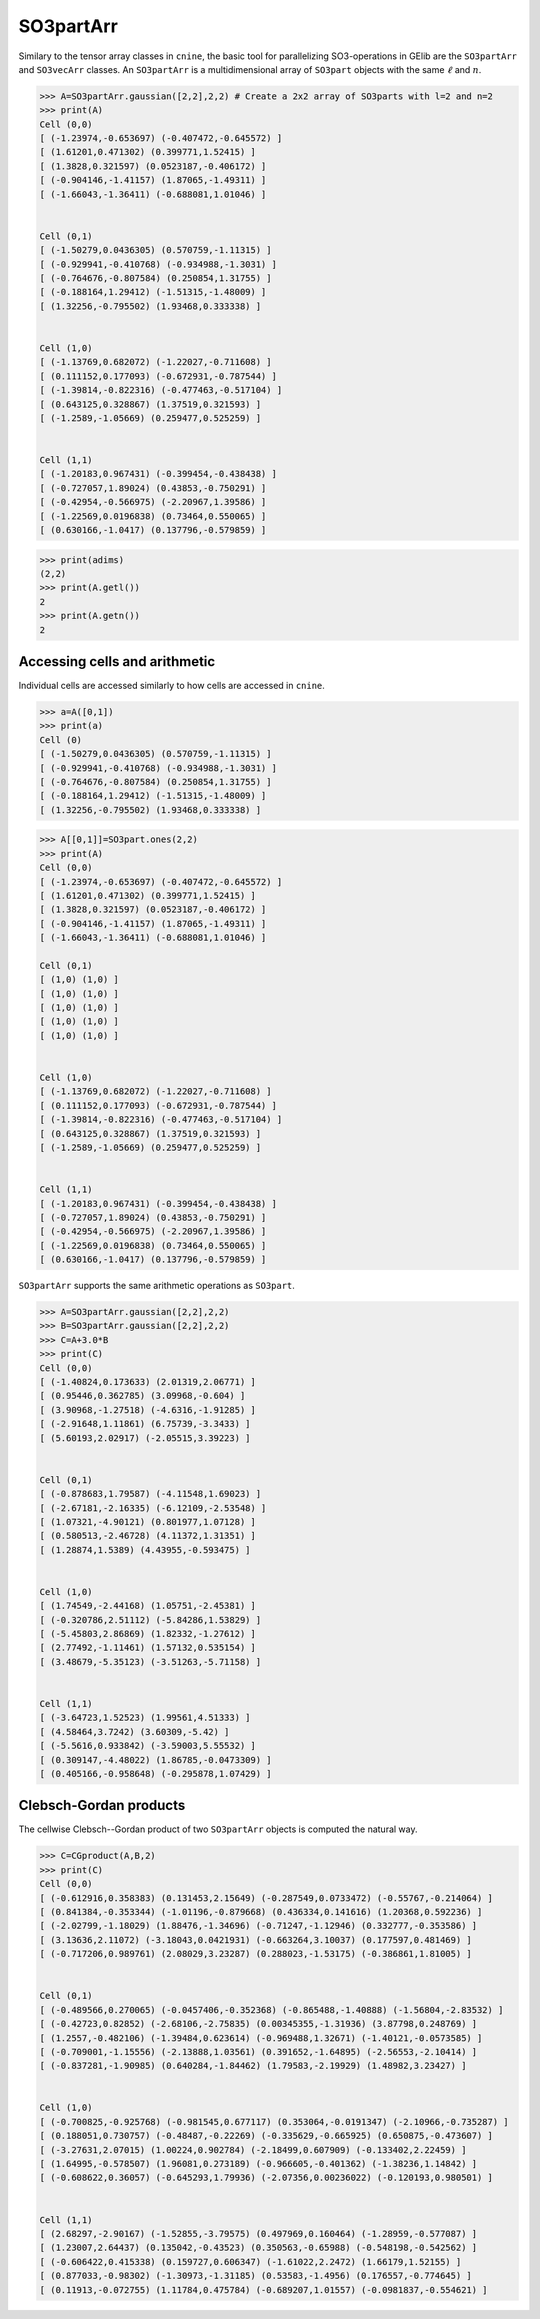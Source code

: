 ************
SO3partArr
************

Similary to the tensor array classes in ``cnine``, the basic tool for parallelizing SO3-operations in GElib 
are the ``SO3partArr`` and ``SO3vecArr`` classes. 
An ``SO3partArr`` is a multidimensional array of ``SO3part`` objects with the same :math:`\ell` and :math:`n`. 

.. code-block:: python

 >>> A=SO3partArr.gaussian([2,2],2,2) # Create a 2x2 array of SO3parts with l=2 and n=2
 >>> print(A)
 Cell (0,0)
 [ (-1.23974,-0.653697) (-0.407472,-0.645572) ]
 [ (1.61201,0.471302) (0.399771,1.52415) ]
 [ (1.3828,0.321597) (0.0523187,-0.406172) ]
 [ (-0.904146,-1.41157) (1.87065,-1.49311) ]
 [ (-1.66043,-1.36411) (-0.688081,1.01046) ]


 Cell (0,1)
 [ (-1.50279,0.0436305) (0.570759,-1.11315) ]
 [ (-0.929941,-0.410768) (-0.934988,-1.3031) ]
 [ (-0.764676,-0.807584) (0.250854,1.31755) ]
 [ (-0.188164,1.29412) (-1.51315,-1.48009) ]
 [ (1.32256,-0.795502) (1.93468,0.333338) ]


 Cell (1,0)
 [ (-1.13769,0.682072) (-1.22027,-0.711608) ]
 [ (0.111152,0.177093) (-0.672931,-0.787544) ]
 [ (-1.39814,-0.822316) (-0.477463,-0.517104) ]
 [ (0.643125,0.328867) (1.37519,0.321593) ]
 [ (-1.2589,-1.05669) (0.259477,0.525259) ]


 Cell (1,1)
 [ (-1.20183,0.967431) (-0.399454,-0.438438) ]
 [ (-0.727057,1.89024) (0.43853,-0.750291) ]
 [ (-0.42954,-0.566975) (-2.20967,1.39586) ]
 [ (-1.22569,0.0196838) (0.73464,0.550065) ]
 [ (0.630166,-1.0417) (0.137796,-0.579859) ]

.. code-block:: python

 >>> print(adims)
 (2,2)
 >>> print(A.getl())
 2
 >>> print(A.getn())
 2

==============================
Accessing cells and arithmetic
==============================

Individual cells are accessed similarly to how cells are accessed in ``cnine``.

.. code-block:: python

 >>> a=A([0,1])
 >>> print(a)
 Cell (0)
 [ (-1.50279,0.0436305) (0.570759,-1.11315) ]
 [ (-0.929941,-0.410768) (-0.934988,-1.3031) ]
 [ (-0.764676,-0.807584) (0.250854,1.31755) ]
 [ (-0.188164,1.29412) (-1.51315,-1.48009) ]
 [ (1.32256,-0.795502) (1.93468,0.333338) ]


.. code-block:: python

 >>> A[[0,1]]=SO3part.ones(2,2)
 >>> print(A)
 Cell (0,0)
 [ (-1.23974,-0.653697) (-0.407472,-0.645572) ]
 [ (1.61201,0.471302) (0.399771,1.52415) ]
 [ (1.3828,0.321597) (0.0523187,-0.406172) ]
 [ (-0.904146,-1.41157) (1.87065,-1.49311) ]
 [ (-1.66043,-1.36411) (-0.688081,1.01046) ]
 
 Cell (0,1)
 [ (1,0) (1,0) ]
 [ (1,0) (1,0) ]
 [ (1,0) (1,0) ]
 [ (1,0) (1,0) ]
 [ (1,0) (1,0) ]


 Cell (1,0)
 [ (-1.13769,0.682072) (-1.22027,-0.711608) ]
 [ (0.111152,0.177093) (-0.672931,-0.787544) ]
 [ (-1.39814,-0.822316) (-0.477463,-0.517104) ]
 [ (0.643125,0.328867) (1.37519,0.321593) ]
 [ (-1.2589,-1.05669) (0.259477,0.525259) ]


 Cell (1,1)
 [ (-1.20183,0.967431) (-0.399454,-0.438438) ]
 [ (-0.727057,1.89024) (0.43853,-0.750291) ]
 [ (-0.42954,-0.566975) (-2.20967,1.39586) ]
 [ (-1.22569,0.0196838) (0.73464,0.550065) ]
 [ (0.630166,-1.0417) (0.137796,-0.579859) ]


``SO3partArr`` supports the same arithmetic operations as ``SO3part``. 

.. code-block:: python

 >>> A=SO3partArr.gaussian([2,2],2,2)
 >>> B=SO3partArr.gaussian([2,2],2,2)
 >>> C=A+3.0*B
 >>> print(C)
 Cell (0,0)
 [ (-1.40824,0.173633) (2.01319,2.06771) ]
 [ (0.95446,0.362785) (3.09968,-0.604) ]
 [ (3.90968,-1.27518) (-4.6316,-1.91285) ]
 [ (-2.91648,1.11861) (6.75739,-3.3433) ]
 [ (5.60193,2.02917) (-2.05515,3.39223) ]


 Cell (0,1)
 [ (-0.878683,1.79587) (-4.11548,1.69023) ]
 [ (-2.67181,-2.16335) (-6.12109,-2.53548) ]
 [ (1.07321,-4.90121) (0.801977,1.07128) ]
 [ (0.580513,-2.46728) (4.11372,1.31351) ]
 [ (1.28874,1.5389) (4.43955,-0.593475) ]


 Cell (1,0)
 [ (1.74549,-2.44168) (1.05751,-2.45381) ]
 [ (-0.320786,2.51112) (-5.84286,1.53829) ]
 [ (-5.45803,2.86869) (1.82332,-1.27612) ]
 [ (2.77492,-1.11461) (1.57132,0.535154) ]
 [ (3.48679,-5.35123) (-3.51263,-5.71158) ]


 Cell (1,1)
 [ (-3.64723,1.52523) (1.99561,4.51333) ]
 [ (4.58464,3.7242) (3.60309,-5.42) ]
 [ (-5.5616,0.933842) (-3.59003,5.55532) ]
 [ (0.309147,-4.48022) (1.86785,-0.0473309) ]
 [ (0.405166,-0.958648) (-0.295878,1.07429) ]


=======================
Clebsch-Gordan products
=======================

The cellwise Clebsch--Gordan product of two ``SO3partArr`` objects is computed the natural way. 


.. code-block:: python

 >>> C=CGproduct(A,B,2)
 >>> print(C)
 Cell (0,0)
 [ (-0.612916,0.358383) (0.131453,2.15649) (-0.287549,0.0733472) (-0.55767,-0.214064) ]
 [ (0.841384,-0.353344) (-1.01196,-0.879668) (0.436334,0.141616) (1.20368,0.592236) ]
 [ (-2.02799,-1.18029) (1.88476,-1.34696) (-0.71247,-1.12946) (0.332777,-0.353586) ]
 [ (3.13636,2.11072) (-3.18043,0.0421931) (-0.663264,3.10037) (0.177597,0.481469) ]
 [ (-0.717206,0.989761) (2.08029,3.23287) (0.288023,-1.53175) (-0.386861,1.81005) ]


 Cell (0,1)
 [ (-0.489566,0.270065) (-0.0457406,-0.352368) (-0.865488,-1.40888) (-1.56804,-2.83532) ]
 [ (-0.42723,0.82852) (-2.68106,-2.75835) (0.00345355,-1.31936) (3.87798,0.248769) ]
 [ (1.2557,-0.482106) (-1.39484,0.623614) (-0.969488,1.32671) (-1.40121,-0.0573585) ]
 [ (-0.709001,-1.15556) (-2.13888,1.03561) (0.391652,-1.64895) (-2.56553,-2.10414) ]
 [ (-0.837281,-1.90985) (0.640284,-1.84462) (1.79583,-2.19929) (1.48982,3.23427) ]


 Cell (1,0)
 [ (-0.700825,-0.925768) (-0.981545,0.677117) (0.353064,-0.0191347) (-2.10966,-0.735287) ]
 [ (0.188051,0.730757) (-0.48487,-0.22269) (-0.335629,-0.665925) (0.650875,-0.473607) ]
 [ (-3.27631,2.07015) (1.00224,0.902784) (-2.18499,0.607909) (-0.133402,2.22459) ]
 [ (1.64995,-0.578507) (1.96081,0.273189) (-0.966605,-0.401362) (-1.38236,1.14842) ]
 [ (-0.608622,0.36057) (-0.645293,1.79936) (-2.07356,0.00236022) (-0.120193,0.980501) ]


 Cell (1,1)
 [ (2.68297,-2.90167) (-1.52855,-3.79575) (0.497969,0.160464) (-1.28959,-0.577087) ]
 [ (1.23007,2.64437) (0.135042,-0.43523) (0.350563,-0.65988) (-0.548198,-0.542562) ]
 [ (-0.606422,0.415338) (0.159727,0.606347) (-1.61022,2.2472) (1.66179,1.52155) ]
 [ (0.877033,-0.98302) (-1.30973,-1.31185) (0.53583,-1.4956) (0.176557,-0.774645) ]
 [ (0.11913,-0.072755) (1.11784,0.475784) (-0.689207,1.01557) (-0.0981837,-0.554621) ]
